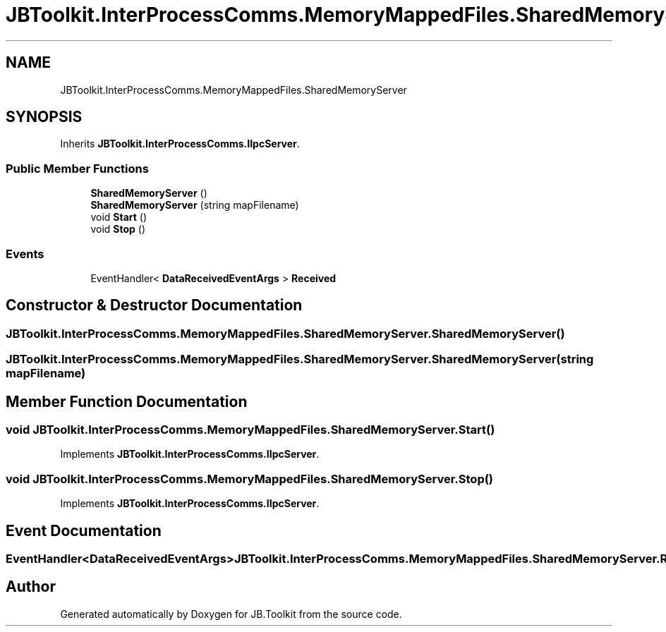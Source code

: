 .TH "JBToolkit.InterProcessComms.MemoryMappedFiles.SharedMemoryServer" 3 "Sat Oct 10 2020" "JB.Toolkit" \" -*- nroff -*-
.ad l
.nh
.SH NAME
JBToolkit.InterProcessComms.MemoryMappedFiles.SharedMemoryServer
.SH SYNOPSIS
.br
.PP
.PP
Inherits \fBJBToolkit\&.InterProcessComms\&.IIpcServer\fP\&.
.SS "Public Member Functions"

.in +1c
.ti -1c
.RI "\fBSharedMemoryServer\fP ()"
.br
.ti -1c
.RI "\fBSharedMemoryServer\fP (string mapFilename)"
.br
.ti -1c
.RI "void \fBStart\fP ()"
.br
.ti -1c
.RI "void \fBStop\fP ()"
.br
.in -1c
.SS "Events"

.in +1c
.ti -1c
.RI "EventHandler< \fBDataReceivedEventArgs\fP > \fBReceived\fP"
.br
.in -1c
.SH "Constructor & Destructor Documentation"
.PP 
.SS "JBToolkit\&.InterProcessComms\&.MemoryMappedFiles\&.SharedMemoryServer\&.SharedMemoryServer ()"

.SS "JBToolkit\&.InterProcessComms\&.MemoryMappedFiles\&.SharedMemoryServer\&.SharedMemoryServer (string mapFilename)"

.SH "Member Function Documentation"
.PP 
.SS "void JBToolkit\&.InterProcessComms\&.MemoryMappedFiles\&.SharedMemoryServer\&.Start ()"

.PP
Implements \fBJBToolkit\&.InterProcessComms\&.IIpcServer\fP\&.
.SS "void JBToolkit\&.InterProcessComms\&.MemoryMappedFiles\&.SharedMemoryServer\&.Stop ()"

.PP
Implements \fBJBToolkit\&.InterProcessComms\&.IIpcServer\fP\&.
.SH "Event Documentation"
.PP 
.SS "EventHandler<\fBDataReceivedEventArgs\fP> JBToolkit\&.InterProcessComms\&.MemoryMappedFiles\&.SharedMemoryServer\&.Received"


.SH "Author"
.PP 
Generated automatically by Doxygen for JB\&.Toolkit from the source code\&.

